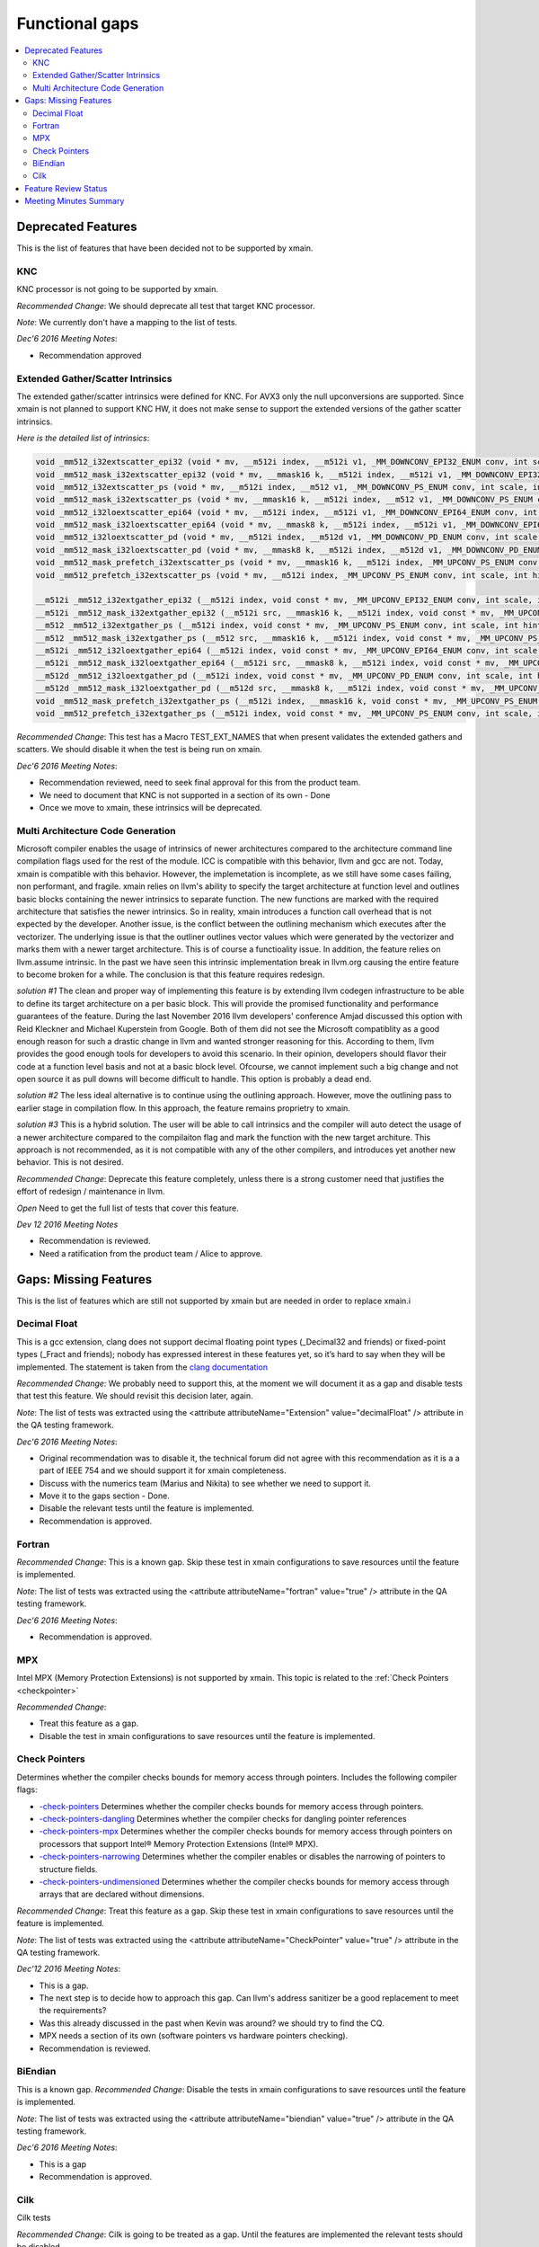 ===============
Functional gaps
===============

.. contents::
   :local:

Deprecated Features
===================

This is the list of features that have been decided not to be supported by xmain.

.. _knc:

KNC
---
KNC processor is not going to be supported by xmain.

*Recommended Change*:
We should deprecate all test that target KNC processor.

*Note*:
We currently don't have a mapping to the list of tests.

*Dec'6 2016 Meeting Notes*:

- Recommendation approved

.. _ext_gather_scatter_intrinsics:

Extended Gather/Scatter Intrinsics
----------------------------------
The extended gather/scatter intrinsics were defined for KNC. For AVX3 only the null upconversions are supported.
Since xmain is not planned to support KNC HW, it does not make sense to support the extended versions of the gather scatter intrinsics.

*Here is the detailed list of intrinsics*:

.. code-block:: c

 void _mm512_i32extscatter_epi32 (void * mv, __m512i index, __m512i v1, _MM_DOWNCONV_EPI32_ENUM conv, int scale, int hint)
 void _mm512_mask_i32extscatter_epi32 (void * mv, __mmask16 k, __m512i index, __m512i v1, _MM_DOWNCONV_EPI32_ENUM conv, int scale, int hint)
 void _mm512_i32extscatter_ps (void * mv, __m512i index, __m512 v1, _MM_DOWNCONV_PS_ENUM conv, int scale, int scale)
 void _mm512_mask_i32extscatter_ps (void * mv, __mmask16 k, __m512i index, __m512 v1, _MM_DOWNCONV_PS_ENUM conv, int scale, int hint)
 void _mm512_i32loextscatter_epi64 (void * mv, __m512i index, __m512i v1, _MM_DOWNCONV_EPI64_ENUM conv, int scale, int hint)
 void _mm512_mask_i32loextscatter_epi64 (void * mv, __mmask8 k, __m512i index, __m512i v1, _MM_DOWNCONV_EPI64_ENUM conv, int scale, int hint)
 void _mm512_i32loextscatter_pd (void * mv, __m512i index, __m512d v1, _MM_DOWNCONV_PD_ENUM conv, int scale, int hint)
 void _mm512_mask_i32loextscatter_pd (void * mv, __mmask8 k, __m512i index, __m512d v1, _MM_DOWNCONV_PD_ENUM conv, int scale, int hint)
 void _mm512_mask_prefetch_i32extscatter_ps (void * mv, __mmask16 k, __m512i index, _MM_UPCONV_PS_ENUM conv, int scale, int hint)
 void _mm512_prefetch_i32extscatter_ps (void * mv, __m512i index, _MM_UPCONV_PS_ENUM conv, int scale, int hint)

 __m512i _mm512_i32extgather_epi32 (__m512i index, void const * mv, _MM_UPCONV_EPI32_ENUM conv, int scale, int hint)
 __m512i _mm512_mask_i32extgather_epi32 (__m512i src, __mmask16 k, __m512i index, void const * mv, _MM_UPCONV_EPI32_ENUM conv, int scale, int hint)
 __m512 _mm512_i32extgather_ps (__m512i index, void const * mv, _MM_UPCONV_PS_ENUM conv, int scale, int hint)
 __m512 _mm512_mask_i32extgather_ps (__m512 src, __mmask16 k, __m512i index, void const * mv, _MM_UPCONV_PS_ENUM conv, int scale, int hint)
 __m512i _mm512_i32loextgather_epi64 (__m512i index, void const * mv, _MM_UPCONV_EPI64_ENUM conv, int scale, int hint)
 __m512i _mm512_mask_i32loextgather_epi64 (__m512i src, __mmask8 k, __m512i index, void const * mv, _MM_UPCONV_EPI64_ENUM conv, int scale, int hint)
 __m512d _mm512_i32loextgather_pd (__m512i index, void const * mv, _MM_UPCONV_PD_ENUM conv, int scale, int hint)
 __m512d _mm512_mask_i32loextgather_pd (__m512d src, __mmask8 k, __m512i index, void const * mv, _MM_UPCONV_PD_ENUM conv, int scale, int hint)
 void _mm512_mask_prefetch_i32extgather_ps (__m512i index, __mmask16 k, void const * mv, _MM_UPCONV_PS_ENUM conv, int scale, int hint)
 void _mm512_prefetch_i32extgather_ps (__m512i index, void const * mv, _MM_UPCONV_PS_ENUM conv, int scale, int hint)

*Recommended Change*:
This test has a Macro TEST_EXT_NAMES that when present validates the extended gathers and scatters.
We should disable it when the test is being run on xmain.

*Dec'6 2016 Meeting Notes*:

- Recommendation reviewed, need to seek final approval for this from the product team.
- We need to document that KNC is not supported in a section of its own - Done
- Once we move to xmain, these intrinsics will be deprecated. 


.. _multi_arch_cg:

Multi Architecture Code Generation
----------------------------------
Microsoft compiler enables the usage of intrinsics of newer architectures compared to the architecture command line compilation flags used for the rest of the module.
ICC is compatible with this behavior, llvm and gcc are not.
Today, xmain is compatible with this behavior. However, the implemetation is incomplete, as we still have some cases failing, non performant, and fragile. xmain relies on llvm's ability to specify the target architecture at function level and outlines basic blocks containing the newer intrinsics to separate function. The new functions are marked with the required architecture that satisfies the newer intrinsics. So in reality, xmain introduces a function call overhead that is not expected by the developer. Another issue, is the conflict between the outlining mechanism which executes after the vectorizer. The underlying issue is that the outliner outlines vector values which were generated by the vectorizer and marks them with a newer target architecture. This is of course a functioality issue. In addition, the feature relies on llvm.assume intrinsic. In the past we have seen this intrinsic implementation break in llvm.org causing the entire feature to become broken for a while. The conclusion is that this feature requires redesign. 

*solution #1*
The clean and proper way of implementing this feature is by extending llvm codegen infrastructure to be able to define its target architecture on a per basic block. This will provide the promised functionality and performance guarantees of the feature. During the last November 2016 llvm developers' conference Amjad discussed this option with Reid Kleckner and Michael Kuperstein from Google. Both of them did not see the Microsoft compatiblity as a good enough reason for such a drastic change in llvm and wanted stronger reasoning for this. According to them, llvm provides the good enough tools for developers to avoid this scenario. In their opinion, developers should flavor their code at a function level basis and not at a basic block level. Ofcourse, we cannot implement such a big change and not open source it as pull downs will become difficult to handle. This option is probably a dead end. 


*solution #2*
The less ideal alternative is to continue using the outlining approach. However, move the outlining pass to earlier stage in compilation flow. In this approach, the feature remains proprietry to xmain.  

*solution #3*
This is a hybrid solution. The user will be able to call intrinsics and the compiler will auto detect the usage of a newer architecture compared to the compilaiton flag and mark the function with the new target architure.
This approach is not recommended, as it is not compatible with any of the other compilers, and introduces yet another new behavior. This is not desired.

*Recommended Change*:
Deprecate this feature completely, unless there is a strong customer need that justifies the effort of redesign / maintenance in llvm.

*Open*
Need to get the full list of tests that cover this feature.

*Dev 12 2016 Meeting Notes*

- Recommendation is reviewed.
- Need a ratification from the product team / Alice to approve.


Gaps: Missing Features
======================

This is the list of features which are still not supported by xmain but are needed in order to replace xmain.i

.. _decimal_float:

Decimal Float
-------------
This is a gcc extension, clang does not support decimal floating point types (_Decimal32 and friends) or fixed-point types (_Fract and friends); nobody has expressed interest in these features yet, so it’s hard to say when they will be implemented.
The statement is taken from the `clang documentation <http://clang.llvm.org/docs/UsersManual.html#gcc-extensions-not-implemented-yet>`_ 

*Recommended Change*:
We probably need to support this, at the moment we will document it as a gap and disable tests that test this feature.
We should revisit this decision later, again.

*Note*:
The list of tests was extracted using the <attribute attributeName="Extension" value="decimalFloat" /> attribute in the QA testing framework.

*Dec'6 2016 Meeting Notes*:

- Original recommendation was to disable it, the technical forum did not agree with this recommendation as it is a a part of IEEE 754 and we should support it for xmain completeness.
- Discuss with the numerics team (Marius and Nikita) to see whether we need to support it.
- Move it to the gaps section - Done.
- Disable the relevant tests until the feature is implemented.
- Recommendation is approved.

.. _fortran:

Fortran
-------
*Recommended Change*:
This is a known gap.
Skip these test in xmain configurations to save resources until the feature is implemented.

*Note*:
The list of tests was extracted using the <attribute attributeName="fortran" value="true" /> attribute in the QA testing framework.

*Dec'6 2016 Meeting Notes*:

- Recommendation is approved.


.. _mpx:

MPX
---
Intel MPX (Memory Protection Extensions) is not supported by xmain. This topic is related to the :ref:`Check Pointers <checkpointer>`

*Recommended Change*:

- Treat this feature as a gap.
- Disable the test in xmain configurations to save resources until the feature is implemented.


.. _checkpointer:

Check Pointers
--------------
Determines whether the compiler checks bounds for memory access through pointers.
Includes the following compiler flags:

- `-check-pointers <https://software.intel.com/en-us/node/523143>`_ Determines whether the compiler checks bounds for memory access through pointers.
- `-check-pointers-dangling <https://software.intel.com/en-us/node/523144>`_ Determines whether the compiler checks for dangling pointer references
- `-check-pointers-mpx <https://software.intel.com/en-us/node/523145>`_ Determines whether the compiler checks bounds for memory access through pointers on processors that support Intel® Memory Protection Extensions (Intel® MPX).
- `-check-pointers-narrowing <https://software.intel.com/en-us/node/523146>`_ Determines whether the compiler enables or disables the narrowing of pointers to structure fields.
- `-check-pointers-undimensioned <https://software.intel.com/en-us/node/523147>`_ Determines whether the compiler checks bounds for memory access through arrays that are declared without dimensions.


*Recommended Change*:
Treat this feature as a gap.
Skip these test in xmain configurations to save resources until the feature is implemented.

*Note*:
The list of tests was extracted using the <attribute attributeName="CheckPointer" value="true" /> attribute in the QA testing framework.

*Dec'12 2016 Meeting Notes*:

- This is a gap.
- The next step is to decide how to approach this gap. Can llvm's address sanitizer be a good replacement to meet the requirements?
- Was this already discussed in the past when Kevin was around? we should try to find the CQ.
- MPX needs a section of its own (software pointers vs hardware pointers checking).
- Recommendation is reviewed.

.. _biendian:

BiEndian
--------
This is a known gap.
*Recommended Change*:
Disable the tests in  xmain configurations to save resources until the feature is implemented.

*Note*:
The list of tests was extracted using the <attribute attributeName="biendian" value="true" /> attribute in the QA testing framework.

*Dec'6 2016 Meeting Notes*:

- This is a gap
- Recommendation is approved.

.. _cilk:

Cilk
----
Cilk tests 

*Recommended Change*:
Cilk is going to be treated as a gap. Until the features are implemented the relevant tests should be disabled.

*Note*:
The list of tests was extracted using the <attribute attributeName="cilk" value="pragma_simd_assert"/> and <attribute attributeName="cilk" value="pragma_simd_vectorlengthfor"/> attributes in the QA testing framework.


*Dec'6 2016 Meeting Notes*:

Cilk should be divided into 3 categories:

1. cilk_for, cilk_spawn, cilk_sync: Those will probably be deprecated and go away. Need to consult with the cilk runtime + cfe (Bob Monteleone)
2. C Array notation: Dave is not sure these should be deprecated. Need to consult with the vectorizer team (Xinmin + Hideki)
3. simd pragma: might be replaced by OpenMP 5.0. Need to consult with the vectorizer team (Xinmin + Hideki)

Actions:

- Treat them as gaps
- Turn off the tests that cover functionality that is not yet implemented in xmain. 
- Recommendation is reviewed

Feature Review Status
=====================
This table holds the status of the review  

=========================================================================   =============     =====================================================================
 Item                                                                       Status             JIRA
=========================================================================   =============     =====================================================================
:ref:`KNC support <knc>`                                                    Approved           `LCPT-194 <https://jira01.devtools.intel.com/browse/LCPT-195>`_
:ref:`Extended Gather\Scatter intrinsics <ext_gather_scatter_intrinsics>`   Reviewed           `LCPT-198 <https://jira01.devtools.intel.com/browse/LCPT-198>`_
:ref:`Cilk <cilk>`                                                          Reviewed           `LCPT-202 <https://jira01.devtools.intel.com/browse/LCPT-202>`_ 
:ref:`BiEndian <biendian>`                                                  Approved           `LCPT-199 <https://jira01.devtools.intel.com/browse/LCPT-199>`_
:ref:`Multi Arch CG <multi_arch_cg>`                                        Reviewed           `LCPT-210 <https://jira01.devtools.intel.com/browse/LCPT-210>`_
:ref:`Fortran <fortran>`                                                    Approved           `LCPT-200 <https://jira01.devtools.intel.com/browse/LCPT-200>`_
:ref:`Check Pointers <checkpointer>`                                        Reviewed
:ref:`MPX <mpx>`                                                            Not Reviewed
:ref:`Decimal Float <decimal_float>`                                        Approved           `LCPT-201 <https://jira01.devtools.intel.com/browse/LCPT-201>`_
=========================================================================   =============     =====================================================================

*Possible Status*:

- *Not Reviewed*: Recommended change not reviewed. 
- *Reviewed*: Recommendation reviewed and agreed by the technical team.
- *Approved*: Recommendation approved by the product team but recommended change still did not happen.
- *Done*: Recommendation approved and change applied.

The list of tests can be found in this :download:`csv file <tests_list.csv>`

Meeting Minutes Summary
=======================

*Dec'6th 2016*

- We have reviewed and approved the review process and structure of the documentation.
- Since some of the items might take time to approve by the product team, we have added *Reviewed* review status. This status allows us to document a decision made in the technical review forum before approved by the product team.
- We have reviewed :ref:`Extended Gather\Scatter intrinsics <ext_gather_scatter_intrinsics>`, :ref:`Cilk <cilk>`, :ref:`BiEndian <biendian>`, :ref:`Fortran <fortran>`, :ref:`Decimal Float <decimal_float>`

*Dec'12 2016*

- We have reviewed :ref:`Check Pointers <checkpointer>`, :ref:`Multi Arch CG <multi_arch_cg>`.




